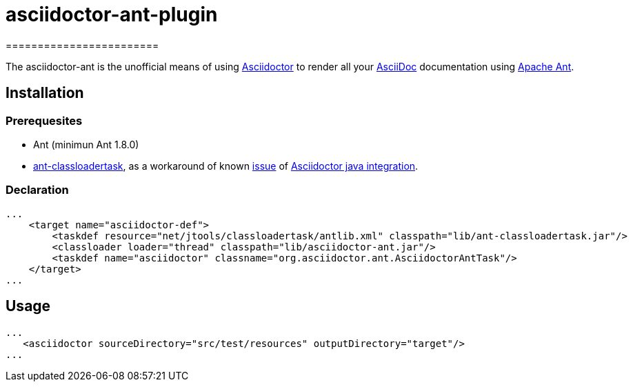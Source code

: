 = asciidoctor-ant-plugin
========================
:asciidoc-url: http://asciidoc.org
:asciidoctor-url: http://asciidoctor.org
:asciidoctorj-url: https://github.com/asciidoctor/asciidoctorj
:issues: https://github.com/binout/asciidoctor-ant/issues
:ant-url: http://ant.apache.org/
:ant-classloader-url: http://enitsys.sourceforge.net/ant-classloadertask/
:issue-url: https://github.com/asciidoctor/asciidoctorj/issues/107

The asciidoctor-ant is the unofficial means of using {asciidoctor-url}[Asciidoctor] to render all your {asciidoc-url}[AsciiDoc] documentation using {ant-url}[Apache Ant].

== Installation

=== Prerequesites

* Ant (minimun Ant 1.8.0)
* {ant-classloader-url}[ant-classloadertask], as a workaround of known {issue-url}[issue] of {asciidoctorj-url}[Asciidoctor java integration].

=== Declaration

[source,xml]
----
...
    <target name="asciidoctor-def">
        <taskdef resource="net/jtools/classloadertask/antlib.xml" classpath="lib/ant-classloadertask.jar"/>
        <classloader loader="thread" classpath="lib/asciidoctor-ant.jar"/>
        <taskdef name="asciidoctor" classname="org.asciidoctor.ant.AsciidoctorAntTask"/>
    </target>
...
----

== Usage

[source,xml]
----
...
   <asciidoctor sourceDirectory="src/test/resources" outputDirectory="target"/>
...
----